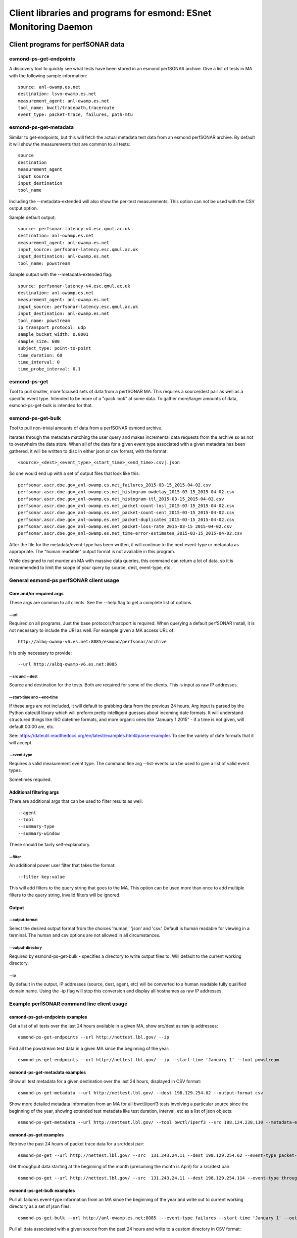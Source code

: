 *****************************************************************
Client libraries and programs for esmond: ESnet Monitoring Daemon
*****************************************************************

==================================
Client programs for perfSONAR data
==================================

esmond-ps-get-endpoints
=======================

A discovery tool to quickly see what tests have been stored in an esmond
perfSONAR archive. Give a list of tests in MA with the following sample
information:

::

    source: anl-owamp.es.net
    destination: lsvn-owamp.es.net
    measurement_agent: anl-owamp.es.net
    tool_name: bwctl/tracepath,traceroute
    event_type: packet-trace, failures, path-mtu


esmond-ps-get-metadata
======================

Similar to get-endpoints, but this will fetch the actual metadata test data
from an esmond perfSONAR archive.  By default it will show the measurements
that are common to all tests:

::

    source
    destination
    measurement_agent
    input_source
    input_destination
    tool_name

Including the --metadata-extended will also show the per-test measurements.
This option can not be used with the CSV output option.

Sample default output:

::

    source: perfsonar-latency-v4.esc.qmul.ac.uk
    destination: anl-owamp.es.net
    measurement_agent: anl-owamp.es.net
    input_source: perfsonar-latency.esc.qmul.ac.uk
    input_destination: anl-owamp.es.net
    tool_name: powstream


Sample output with the --metadata-extended flag:

::

    source: perfsonar-latency-v4.esc.qmul.ac.uk
    destination: anl-owamp.es.net
    measurement_agent: anl-owamp.es.net
    input_source: perfsonar-latency.esc.qmul.ac.uk
    input_destination: anl-owamp.es.net
    tool_name: powstream
    ip_transport_protocol: udp
    sample_bucket_width: 0.0001
    sample_size: 600
    subject_type: point-to-point
    time_duration: 60
    time_interval: 0
    time_probe_interval: 0.1


esmond-ps-get
=============

Tool to pull smaller, more focused sets of data from a perfSONAR MA. This
requires a source/dest pair as well as a specific event type. Intended to
be more of a "quick look" at some data.  To gather more/larger amounts
of data, esmond-ps-get-bulk is intended for that.

esmond-ps-get-bulk
==================

Tool to pull non-trivial amounts of data from a perfSONAR esmond archive.

Iterates through the metadata matching the user query and makes incremental
data requests from the archive so as not to overwhelm the data store. When
all of the data for a given event type associated with a given metadata
has been gathered, it will be written to disc in either json or csv format,
with the format:

::

    <source>_<dest>_<event_type>_<start_time>_<end_time>.csv|.json


So one would end up with a set of output files that look like this:

::

    perfsonar.ascr.doe.gov_anl-owamp.es.net_failures_2015-03-15_2015-04-02.csv
    perfsonar.ascr.doe.gov_anl-owamp.es.net_histogram-owdelay_2015-03-15_2015-04-02.csv
    perfsonar.ascr.doe.gov_anl-owamp.es.net_histogram-ttl_2015-03-15_2015-04-02.csv
    perfsonar.ascr.doe.gov_anl-owamp.es.net_packet-count-lost_2015-03-15_2015-04-02.csv
    perfsonar.ascr.doe.gov_anl-owamp.es.net_packet-count-sent_2015-03-15_2015-04-02.csv
    perfsonar.ascr.doe.gov_anl-owamp.es.net_packet-duplicates_2015-03-15_2015-04-02.csv
    perfsonar.ascr.doe.gov_anl-owamp.es.net_packet-loss-rate_2015-03-15_2015-04-02.csv
    perfsonar.ascr.doe.gov_anl-owamp.es.net_time-error-estimates_2015-03-15_2015-04-02.csv


After the file for the metadata/event-type has been written, it will continue
to the next event-type or metadata as appropriate.  The "human readable"
output format is not available in this program.

While designed to not murder an MA with massive data queries, this command can
return a lot of data, so it is recommended to limit the scope of your query
by source, dest, event-type, etc.

General esmond-ps perfSONAR client usage
========================================

Core and/or required args
-------------------------

These args are common to all clients.  See the --help flag to get a
complete list of options.

--url
~~~~~

Required on all programs. Just the base protocol://host:port is required. When
querying a default perfSONAR install, it is not necessary to include the URI
as well.  For example given a MA access URL of:

::

    http://albq-owamp-v6.es.net:8085/esmond/perfsonar/archive


It is only necessary to provide:

::

    --url http://albq-owamp-v6.es.net:8085

--src and --dest
~~~~~~~~~~~~~~~~

Source and destination for the tests.  Both are required for some of the
clients.  This is input as raw IP addresses.

--start-time and --end-time
~~~~~~~~~~~~~~~~~~~~~~~~~~~

If these args are not included, it will default to grabbing data from the
previous 24 hours.  Arg input is parsed by the Python dateutil library
which will preform pretty intelligent guesses about incoming date formats.
It will understand structured things like ISO datetime formats, and more
organic ones like "January 1 2015" - if a time is not given, will default
00:00 am, etc.

See: https://dateutil.readthedocs.org/en/latest/examples.html#parse-examples
To see the variety of date formats that it will accept.

--event-type
~~~~~~~~~~~~

Requires a valid measurement event type.  The command line arg --list-events
can be used to give a list of valid event types.

Sometimes required.

Additional filtering args
-------------------------

There are additional args that can be used to filter results as well:

::

    --agent
    --tool
    --summary-type
    --summary-window


These should be fairly self-explanatory.

--filter
~~~~~~~~

An additional power user filter that takes the format:

::

    --filter key:value


This will add filters to the query string that goes to the MA. This
option can be used more than once to add multiple filters to the
query string, invalid filters will be ignored.

Output
------

--output-format
~~~~~~~~~~~~~~~

Select the desired output format from the choices 'human,' 'json' and
'csv.' Default is human readable for viewing in a terminal.  The human
and csv options are not allowed in all circumstances.

--output-directory
~~~~~~~~~~~~~~~~~~

Required by esmond-ps-get-bulk - specifies a directory to write output
files to.  Will default to the current working directory.

--ip
~~~~

By default in the output, IP addresses (source, dest, agent, etc) will be
converted to a human readable fully qualified domain name. Using the -ip
flag will stop this conversion and display all hostnames as raw IP addresses.

Example perfSONAR command line client usage
===========================================

esmond-ps-get-endpoints examples
--------------------------------

Get a list of all tests over the last 24 hours available in a given MA, show
src/dest as raw ip addresses:

::

    esmond-ps-get-endpoints --url http://nettest.lbl.gov/ --ip

Find all the powstream test data in a given MA since the beginning of the year:

::

    esmond-ps-get-endpoints --url http://nettest.lbl.gov/ --ip --start-time 'January 1' --tool powstream

esmond-ps-get-metadata examples
-------------------------------

Show all test metadata for a given destination over the last 24 hours,
displayed in CSV format:

::

    esmond-ps-get-metadata --url http://nettest.lbl.gov/ --dest 198.129.254.62 --output-format csv

Show more detailed metadata information from an MA for all bwctl/iperf3
tests involving a particular source since the beginning of the year,
showing extended test metadata like test duration, interval, etc
as a list of json objects:

::

    esmond-ps-get-metadata --url http://nettest.lbl.gov/ --tool bwctl/iperf3 --src 198.124.238.130 --metadata-extended --output-format json --start-time 'Jan 1'

esmond-ps-get examples
----------------------

Retrieve the past 24 hours of packet trace data for a src/dest pair:

::

    esmond-ps-get --url http://nettest.lbl.gov/ --src  131.243.24.11 --dest 198.129.254.62 --event-type packet-trace

Get throughput data starting at the beginning of the month (presuming the
month is April) for a src/dest pair:

::

    esmond-ps-get --url http://nettest.lbl.gov/ --src  131.243.24.11 --dest 198.129.254.114 --event-type throughput --start-time 'April 1'

esmond-ps-get-bulk examples
---------------------------

Pull all failures event-type information from an MA since the beginning
of the year and write out to current working directory as a set of json
files:

::

    esmond-ps-get-bulk --url http://anl-owamp.es.net:8085  --event-type failures --start-time 'January 1' --output-format json


Pull all data associated with a given source from the past 24 hours and write
to a custom directory in CSV format:

::

    esmond-ps-get-bulk --url http://anl-owamp.es.net:8085  --src 192.73.213.28 --output-format csv -D ~/Desktop/tmp


Pull data for all event types measured by the powstream tool since the start
of March and write to a custom directory in json format:

::

    esmond-ps-get-bulk --url http://anl-owamp.es.net:8085  --tool powstream --start-time 'March 1' --output-format json -D ~/Desktop/tmp


Pull all the data in an MA for the past 24 hours and output to current working
directory in json format:

::

    esmond-ps-get-bulk --url http://nettest.lbl.gov/ --output-format json

======================================
Esmond perfSONAR data loading programs
======================================

There are also client programs for writing data to an MA. This requires that the
user have write access to the esmond instance.

Core and/or required args
=========================

The following args are required/generally needed by all programs that write
data to an MA.

--user and --key
----------------

Both of these args are required. It is the username and api key string that
was generated on the MA to allow access to it.

--url
-----

The url of the MA. Format http://example.com:80 where http or https can be the
prefix. Just host and port information, no uri information. Defaults to
http://localhost:8080.

--script_alias
--------------

Used when the REST API has been deployed under Apache using a ScriptAlias
directive/prefix. This would commonly be set to 'esmond' since the canned
CentOS deployments use script alias of /esmond to allow other things to
run on the webserver (ie: so the REST API is not the root of the webserver).
The default value is '/' - which will not perform any prefixing.

esmond-ps-load-gridftp
======================

Utility to parse and load GridFTP data.

This will read the default gridftp logs, process the "Transfer stats" entries,
and upload the results to the pS esmond backend as metadata and either
throughput or failures event types. This has been expanded (using the --json
flag) to read the new json formatted gridftp logs that contain additional
event types like retransmits, iostat, etc.

The basic use case would that this script be run from cron periodically
over the day to parse and load data from the gridftp logs into an esmond
backend.  The scanning code will write out the contents of the record that
was last loaded as a python pickle file to disc.  This state file is used
to pick up from the point the last processing pass got to.

Basic usage: the following arguments are required for baseline operation:

::

    esmond-ps-load-gridftp -f ~/Desktop/gridftp.log -U http://localhost:8000 -u mgoode -k api_key_for_mgoode

In addition to the flags outlined above, required args
------------------------------------------------------

--file
~~~~~~

The path to the logfile to process.  The code will normalize the path,
so relative paths are fine.  No default.

Commonly used args
------------------

--json
~~~~~~

Specifies that the log indicate by the --file flag is the json-formatted
GridFTP files.

--pickle
~~~~~~~~

The path to the pickle file the scanning code uses to store the "state"
of the last record that has been processed.  Code uses this to know where
to pick up on subsequent scans.  This defaults to ./load_grid_ftp.pickle
or ./load_grid_ftp.json.pickle as appropriate - will probably want to
change this to a fully qualified path somewhere.

--dont_write
~~~~~~~~~~~~

Suppresses writing the pickle state file out when the file has been scanned.
This would be used when manually/etc processing one or more log files where
it is desired to just parse the contents of an entire static (ie: no longer
being written to) file.  Defaults to False - use this flag to suppress
writing the state file.

--log_dir
~~~~~~~~~

Can be used to specify a directory to write a log from the program to.
If this is not set (the default), then log output will go to stdout.

Optional content selection args
-------------------------------

The gridftp logs contain information on the user, the file being sent and
the volume being written to.  Since these might be considered to be sensitive
data, this information is not sent to the backend by default.  The following
flags can be set to send that information if desired:

::

    -F (--file_attr): send gridftp-file/value of FILE
    -N (--name_attr): send gridftp-user/value of USER (name)
    -V (--volume_attr): send gridftp-volume/value of VOLUME

Other/development args
----------------------

--single
~~~~~~~~

Will process a single value starting at the last record sent and stop.
This is mostly used for development/testing to "step through" a file
record by record.  It will set the pickle state file to the single
record sent before exiting.

Running from cron and dealing with rotated logs
-----------------------------------------------

When running from cron the script should be run with the required arguments
enumerated above and set the --pickle arg to a fully qualified path, and
the --file arg should point to the logfile.  It can be run at whatever
frequency the user desires as the code will pick up from the last record
that was processed.  When running from cron, the --log_dir arg should
be set so the logging output is written to a file rather than sent to
stdout.

Log rotation interfere with this if the code has not finished scanning
a log before it is rotated and renamed.  If the code is run on the "fresh"
log, it will not find the last record that was processed.   To deal with
this, this script should also be kicked off using the "prerotate" hook
that logrotated provides.

When running this as a prerotate job, the -D (--delete_state) flag should
also be used.  This will delete the pickle state file when the scan is
done with the log before it is rotated.  The state file is deleted so that
when the next cron job runs on the new "fresh" log, it will just start
scaning from the beginning and not try to search for a record that it
won't find.

Alternately if the user doesn't need the data to be periodically loaded,
one could opt to exclusively run this as a logrotated/prerotate job such
that the entire log is processed in one throw before it is rotated.  In that
case the --dont_write flag should be used.

esmond-ps-pipe
==============

Utility to take json-formatted output from bwctl (--parsable flag) and
load the data into an esmond MA.

Currently supported tool types:

* iperf3

Usage
-----

Primarily relies on the required command line args (--user, --key, etc)
outlined above and piped input from the bwctl command:

::

    bwctl -c lbl-pt1.es.net -s llnl-pt1.es.net -T iperf3 --parsable --verbose |& esmond-ps-pipe --user mgoode --key api_key_for_mgoode

The primary thing (other than using a -T <tool> that is supported) is that bwctl
**must** be run with both the --parsable flag (which generates the json output)
**and also** the --verbose flag. esmond-ps-pipe pulls important metadata from
the --verbose output, and uses it to identify the json part of the output.

If the program is unable to extract the necessary metadata and a valid json
payload from the piped input, it will log a fatal error and exit.

Shell redirection
-----------------
Note the "**|&**" that redirects the output from bwctl to esmond-ps-pipe - both stdout and stderr need to be piped to esmond-ps-pipe. That should work on Csh and current versions of Bash. This may vary from shell to shell - for example, older versions of Bash might need to use "**2>&1 |**" or something similar. The short of it is, the shell-specific way to redirect both stdout and stderr from bwctl is necessary.

If an error that looks something like this is generated:

::

    ts=2015-10-20 11:37:24,881 event=id_and_extract.error id=1445366244 could not extract tool_name
    ts=2015-10-20 11:37:24,881 event=id_and_extract.error id=1445366244 could not extract input_source
    ts=2015-10-20 11:37:24,881 event=id_and_extract.error id=1445366244 could not extract input_destination
    ts=2015-10-20 11:37:24,881 event=main.fatal id=1445366244 could not extract metadata and valid json from input
    ts=2015-10-20 11:37:24,882 event=main.fatal id=1445366244 exiting

It is likely that the redirection is not being executed properly because tool_name, input_source and input_destination are all read from the bwctl headers that are being written to stderr.

Optional args
-------------

--log_dir
~~~~~~~~~

Like esmond-ps-load-gridftp, this takes a --log_dir arg which specifies the
directory that logging output should be written to. If not specified, logging
output will got to stdout.

Event types
-----------

iperf3
~~~~~~

The following event types are extracted (as appropriate RE: TCP, UDP, streams,
etc) from the iperf3 data:

::

    throughput
    throughput-subintervals
    packet-retransmits-subintervals
    streams-packet-retransmits
    streams-packet-retransmits-subintervals
    streams-throughput
    streams-throughput-subintervals
    packet-retransmits
    packet-count-lost
    packet-count-sent
    packet-loss-rate



=======================================
API Client Libraries for perfSONAR data
=======================================

The pS data can be queried, retrieved and posted to the esmond/cassandra backend
via a REST interface.  This is streamlined by the following libraries::

    esmond.api.client.perfsonar.query
    esmond.api.client.perfsonar.post

Initializing the query interface
================================

The query libarary has two main "top level" classes: ApiFilters and ApiConnect.
ApiFilters lets the user, through a series of properties, set the primary query
criteria like time ranges, source, destination, etc.  The following criteria
properties can be set::

    destination
    input_destination
    input_source
    measurement_agent
    source
    tool_name
    time
    time_start
    time_end
    time_range
    verbose (for debugging/extended output)

After the query criteria have been set in the ApiFilters object, that is passed
to the ApiConnect object as one of the args.

The ApiConnect object takes the url of the REST interface as an argument, along
with the filters object, and optional username and api_key arguments if the user
is accessing restricted functionality of the REST interface (non-public data,
getting around throttling restrictions, etc).

A complete example of setting this up::

    from esmond.api.client.perfsonar.query import ApiConnect, ApiFilters

    filters = ApiFilters()

    filters.verbose = True
    filters.time_start = time.time() - 3600
    filters.time_end = time.time()
    filters.source = '198.129.254.30'
    filters.tool_name = 'bwctl/iperf3'

    conn = ApiConnect('http://localhost:8000/', filters)

NOTE: the default perfSONAR/esmond deployments use a WSGIScriptAlias of /esmond
prefixing the URI - this is set in Apache.  The client libraries default to
using this.  But if one is doing development against the django runserver dev
server, or if this has been set up differently, then the optional kwarg
"script_alias" will need to be set as well.  Against the dev server, it can
be set to script_alias=None since the Apache directive is not in place.

Retrieving the data
===================

The basic design of the returned data is a hierarchy of encapsulation objects
that return additioanl objects objects, etc.  All of the returned objects
have informative __repr__ methods defined, that might help when doing
initial development.

The top level call to the ApiConnect object is get_metadata().  This is an
iterator that will return a series of Metadata objects matching the criteria
given in the ApiFilters object.  At the top level, the Metadata object exposes
a series of properties giving additional information about the returned
metadata.  Example of this::

    for md in conn.get_metadata():
        print md # debug info in __repr__
        print md.destination
        print md.ip_packet_interval
        ...

The following top-level properties are exposed by the Metadata object::

    destination
    event_types (a list of event type names - more on this)
    input_destination
    input_source
    ip_packet_interval
    measurement_agent
    metadata_key
    sample_bucket_width
    source
    subject_type
    time_duration
    tool_name
    uri

The next in the data object hierarchy is fetching the event types that are
associated with the metadata.  This can be done by either using an interator
to access all of the event types::

    for et in md.get_all_event_types():
        print et.event_type
        ...

or fetching a single one by name::

    et = md.get_event_type('histogram-owdelay')

The top-level property "event_types" will return a list of valid event types
that can be passed as the argument to get_event_type.

The EventType objects expose the following top-level properties::

    base_uri
    event_type
    data_type
    summaries (a list of associated summaries - more on this)

The the actual underlying data are retrieved from the EventType objects by a call to the get_data() method, which returns a DataPayload object::

    dpay = et.get_data()

The DataPayload object expose the following top-level properties::

    data_type
    data

The data_type property returns the underlying data_type in the payload, and
the data property returns a list of DataPoint or DataHistogram objects as
is appropriate.  Both the DataPoint and DataHistogram objects expose the
following properties::

    ts (measurement timestamp as a UTC python datetime object)
    val (the measurement or hisogram dict)
    ts_epoch (the ts object expressed as UNIX time)

Putting it all together, to iterate throught all of the returned data::

    for et in md.get_all_event_types():
        dpay = et.get_data()
        print dpay.data_type
        for dp in dpay.data:
            print dp.ts, dp.val

Some event types have aggregated summaries associated with them.  Retrieving
the summaries from an EventType object is very similar to pulling event types
from a Metadata object.  The following properties/methods are analogous to the
ones that exist in the Metadata object::

    summaries

This returns a list of two-element tuples: (summary-type, summary-window). The
window is the time duration of the aggregation rollups.

The summary data can be retrieved by either using an iterator::

    for summ in et.get_all_summaries():
        ...

Or a single type can be fetched::

    summ = et.get_summary(summary-type, summary-window)

Like with the EventType object, the underlying data can be retrieved by
calling get_data() to get a DataPayload object and call the data property
on that to get a list of DataPoint objects.

Writing data to pS esmond/backend
=================================

The REST interface also supports adding metadata, event types and data if
the user is properly authenticated using a username and api_key that has
been generated by the admin of the system.  The following are presented as
an ordered process, but any single step of this can be done independently.
The functionality for POSTing date can be found in the following libarary::

    from esmond.api.client.perfsonar.post import MetadataPost, \
        EventTypePost, EventTypeBulkPost

First one needs to create a new metadata entry - this is accomplished
using the MetadataPost object.  It is initialized with a REST url,
username, api_key and a series of associated data - most required, a few
optional (the commented key/val pairs in the arg dict are optional)::

    args = {
        "subject_type": "point-to-point",
        "source": "10.10.0.1",
        "destination": "10.10.0.2",
        "tool_name": "bwctl/iperf3",
        "measurement_agent": "10.10.0.2",
        "input_source": "host1",
        "input_destination": "host2",
        # "time_duration": 30,
        # "ip_transport_protocol": "tcp"
    }

    mp = MetadataPost('http://localhost:8000/', username='pS_user',
        api_key='api-key-generated-by-auth-database', **args)

This will create the basic data associated with this metadata.  Then add
the event types and summaries associated with this metadata and post the
new information::

    mp.add_event_type('throughput')
    mp.add_event_type('time-error-estimates')
    mp.add_event_type('histogram-ttl')
    mp.add_event_type('packet-loss-rate')
    mp.add_summary_type('packet-count-sent', 'aggregation', [3600, 86400])

    new_meta = mp.post_metadata()

This writes the metadata information to the back end and returns the
associated "read only" Metadata object that was covered in the previous
section.  This is mostly necessary to get the newly generated metadata_key
property, it will be needed for other operations.

Next data can be added to the assocaited event types - the process is similar
for both numeric and histogram data.  Intialize an EventTypePost object
similarly to the MetadataPost object, but also using the appropriate
metadata_key and event_type to add the data to::

    et = EventTypePost('http://localhost:8000/', username='pS_user',
        api_key='api-key-generated-by-auth-database',
        metadata_key=new_meta.metadata_key,
        event_type='throughput')

Discrete data points can be added the process is similar for both numeric
data and histogram data - first arg is an integer timestamp in seconds and
the second is the value - and post it::

    et.add_data_point(1397075053, 23)
    et.add_data_point(1397075113, 55)

    (or in the case of histograms)

    et.add_data_point(1397075053, {28: 33})
    et.add_data_point(1397075113, {9: 12})

    et.post_data()

It is also possible to bulk post data for a variety of event types associated
with a single metadata using the EventTypeBulkPost interface.  Intialize in
a similar fashion minus the event_type arg::

    etb = EventTypeBulkPost('http://localhost:8000/', username='pS_user',
            api_key='api-key-generated-by-auth-database',
            metadata_key=new_meta.metadata_key)

Add a mix of data points specified by event type and post::

    etb.add_data_point('time-error-estimates', 1397075053, 23)
    etb.add_data_point('packet-loss-rate', 1397075053,
        {'numerator': 11, 'denominator': 33})

    etb.add_data_point('time-error-estimates', 1397075113, 55)
    etb.add_data_point('packet-loss-rate', 1397075113,
        {'numerator': 5, 'denominator': 8})

    etb.post_data()

NOTE: as noted in the previous section, the optional script_alias kwarg works
the same way with the POST interface.






